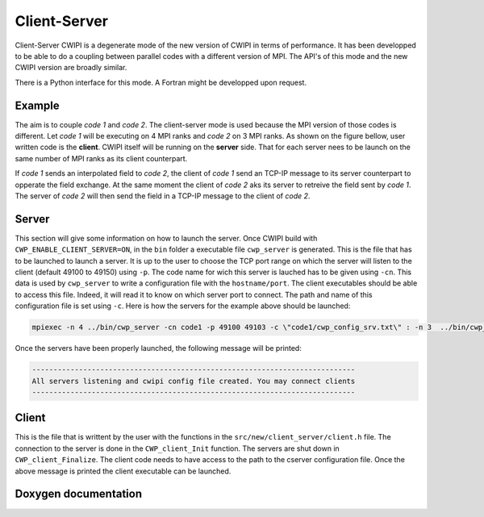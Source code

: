 .. _client_server_cwipi:

Client-Server
#############

Client-Server CWIPI is a degenerate mode of the new version of CWIPI in terms of performance.
It has been developped to be able to do a coupling between parallel codes with a different version of MPI.
The API's of this mode and the new CWIPI version are broadly similar.

There is a Python interface for this mode. A Fortran might be developped upon request.

Example
=======

The aim is to couple *code 1* and *code 2*. The client-server mode is used because the MPI version of those codes is different.
Let *code 1* will be executing on 4 MPI ranks and *code 2* on 3 MPI ranks. As shown on the figure bellow, user written code is the **client**.
CWIPI itself will be running on the **server** side. That for each server nees to be launch on the same number of MPI ranks as its client counterpart.

.. image:: ./images/client_server.png
   :scale: 60%

If *code 1* sends an interpolated field to *code 2*, the client of *code 1* send an TCP-IP message to its server counterpart to opperate the field exchange.
At the same moment the client of *code 2* aks its server to retreive the field sent by *code 1*. The server of *code 2* will then send the field in a TCP-IP message to the client of *code 2*.

Server
======

This section will give some information on how to launch the server. Once CWIPI build with ``CWP_ENABLE_CLIENT_SERVER=ON``, in the ``bin`` folder
a executable file ``cwp_server`` is generated. This is the file that has to be launched to launch a server.
It is up to the user to choose the TCP port range on which the server will listen to the client (default 49100 to 49150) using ``-p``.
The code name for wich this server is lauched has to be given using ``-cn``.
This data is used by ``cwp_server`` to write a configuration file with the ``hostname/port``.
The client executables should be able to access this file. Indeed, it will read it to know on which server port to connect.
The path and name of this configuration file is set using ``-c``. Here is how the servers for the example above should be launched:

.. code:: bash

  mpiexec -n 4 ../bin/cwp_server -cn code1 -p 49100 49103 -c \"code1/cwp_config_srv.txt\" : -n 3  ../bin/cwp_server -cn code2 -p 49104 49106 -c \"code2/cwp_config_srv.txt\" &

Once the servers have been properly launched, the following message will be printed:

.. code:: bash

  ----------------------------------------------------------------------------
  All servers listening and cwipi config file created. You may connect clients
  ----------------------------------------------------------------------------

Client
======

This is the file that is writtent by the user with the functions in the ``src/new/client_server/client.h`` file.
The connection to the server is done in the ``CWP_client_Init`` function. The servers are shut down in ``CWP_client_Finalize``.
The client code needs to have access to the path to the cserver configuration file.
Once the above message is printed the client executable can be launched.

Doxygen documentation
=====================

.. doxygenfile:: client.h
   :project: cwipi
